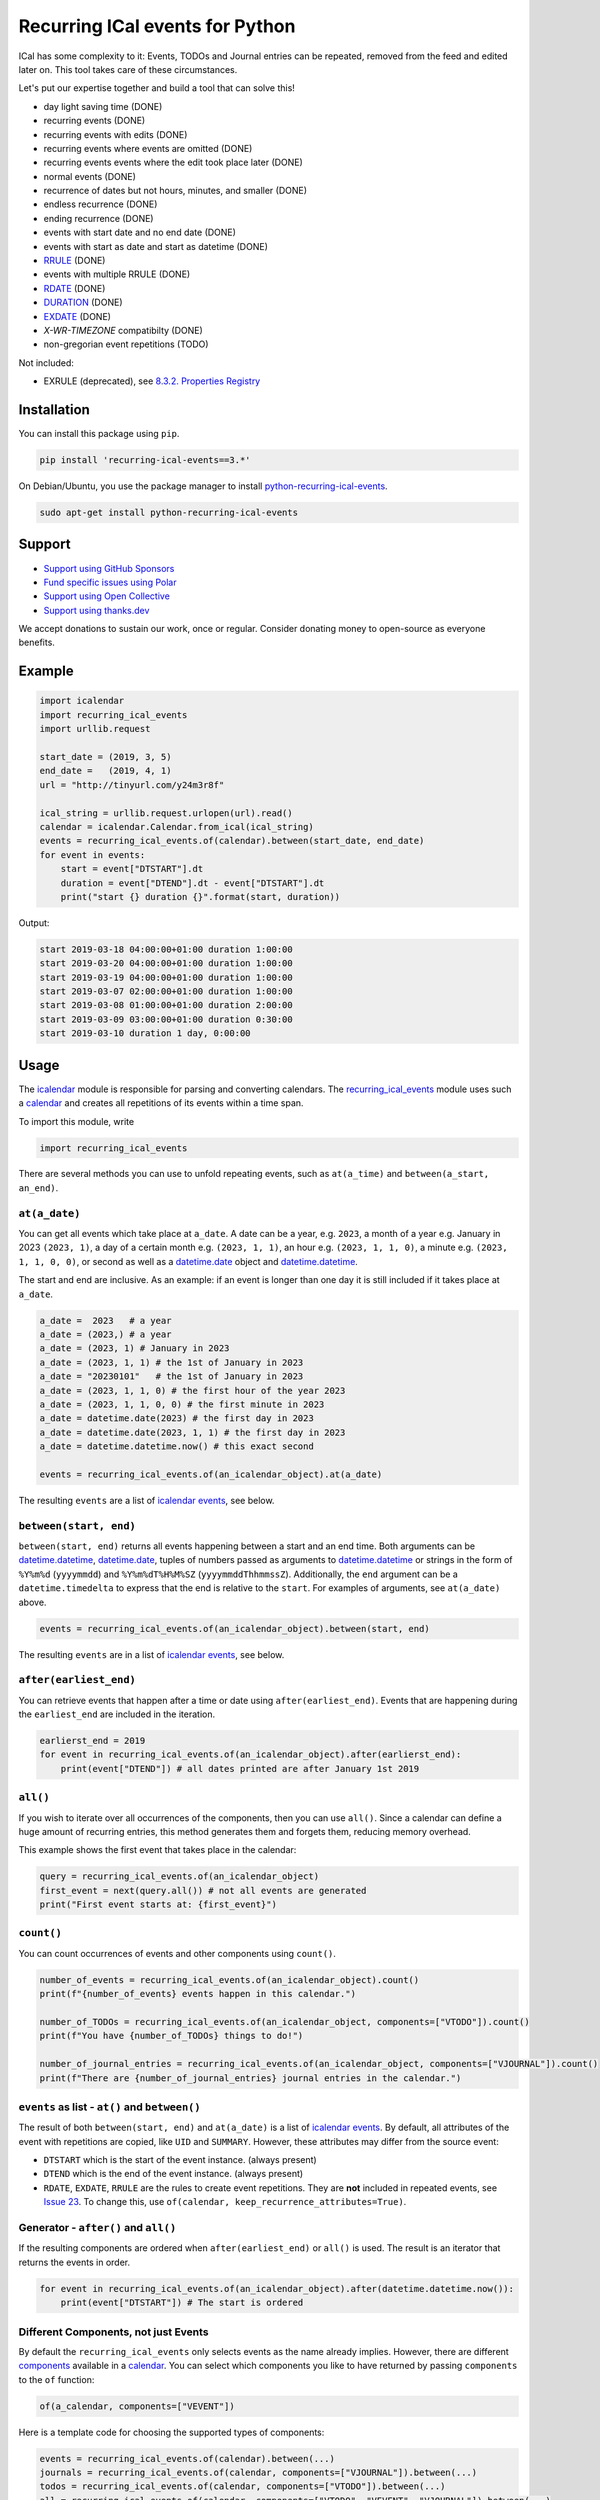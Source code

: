 Recurring ICal events for Python
================================

.. image:: https://github.com/niccokunzmann/python-recurring-ical-events/actions/workflows/tests.yml/badge.svg
   :target: https://github.com/niccokunzmann/python-recurring-ical-events/actions/workflows/tests.yml
   :alt: GitHub CI build and test status
.. image:: https://badge.fury.io/py/recurring-ical-events.svg
   :target: https://pypi.python.org/pypi/recurring-ical-events
   :alt: Python Package Version on Pypi
.. image:: https://img.shields.io/pypi/dm/recurring-ical-events.svg
   :target: https://pypi.org/project/recurring-ical-events/#files
   :alt: Downloads from Pypi
.. image:: https://img.shields.io/opencollective/all/open-web-calendar?label=support%20on%20open%20collective
   :target: https://opencollective.com/open-web-calendar/
   :alt: Support on Open Collective
.. image:: https://img.shields.io/github/issues/niccokunzmann/python-recurring-ical-events?logo=github&label=issues%20seek%20funding&color=%230062ff
   :target: https://polar.sh/niccokunzmann/python-recurring-ical-events
   :alt: issues seek funding



ICal has some complexity to it:
Events, TODOs and Journal entries can be repeated, removed from the feed and edited later on.
This tool takes care of these circumstances.

Let's put our expertise together and build a tool that can solve this!

.. image:: https://img.shields.io/badge/RFC_2445-deprecated-red
   :target: https://datatracker.ietf.org/doc/html/rfc2445#section-4.8.5.2
   :alt: RFC 2445 is deprecated
.. image:: https://img.shields.io/badge/RFC_5545-supported-green
   :target: https://datatracker.ietf.org/doc/html/rfc5545
   :alt: RFC 5545 is supported
.. image:: https://img.shields.io/badge/RFC_7529-todo-red
   :target: https://github.com/niccokunzmann/python-recurring-ical-events/issues/142
   :alt: RFC 7529 is not implemented
.. image:: https://img.shields.io/badge/RFC_7953-todo-red
   :target: https://github.com/niccokunzmann/python-recurring-ical-events/issues/143
   :alt: RFC 7953 is not implemented

* day light saving time (DONE)
* recurring events (DONE)
* recurring events with edits (DONE)
* recurring events where events are omitted (DONE)
* recurring events events where the edit took place later (DONE)
* normal events (DONE)
* recurrence of dates but not hours, minutes, and smaller (DONE)
* endless recurrence (DONE)
* ending recurrence (DONE)
* events with start date and no end date (DONE)
* events with start as date and start as datetime (DONE)
* `RRULE <https://www.kanzaki.com/docs/ical/rrule.html>`_ (DONE)
* events with multiple RRULE (DONE)
* `RDATE <https://www.kanzaki.com/docs/ical/rdate.html>`_ (DONE)
* `DURATION <https://www.kanzaki.com/docs/ical/duration.html>`_ (DONE)
* `EXDATE <https://www.kanzaki.com/docs/ical/exdate.html>`_ (DONE)
* `X-WR-TIMEZONE` compatibilty (DONE)
* non-gregorian event repetitions (TODO)

Not included:

* EXRULE (deprecated), see `8.3.2.  Properties Registry
  <https://tools.ietf.org/html/rfc5545#section-8.3.2>`_

Installation
------------

You can install this package using ``pip``.

.. code:: shell

    pip install 'recurring-ical-events==3.*'

On Debian/Ubuntu, you use the package manager to install `python-recurring-ical-events <https://tracker.debian.org/pkg/python-recurring-ical-events>`_.

.. code:: shell

    sudo apt-get install python-recurring-ical-events

Support
-------

- `Support using GitHub Sponsors <https://github.com/sponsors/niccokunzmann>`_
- `Fund specific issues using Polar <https://polar.sh/niccokunzmann/python-recurring-ical-events>`_
- `Support using Open Collective <https://opencollective.com/open-web-calendar/>`_
- `Support using thanks.dev <https://thanks.dev>`_

We accept donations to sustain our work, once or regular.
Consider donating money to open-source as everyone benefits.

Example
-------

.. code-block:: python

    import icalendar
    import recurring_ical_events
    import urllib.request

    start_date = (2019, 3, 5)
    end_date =   (2019, 4, 1)
    url = "http://tinyurl.com/y24m3r8f"

    ical_string = urllib.request.urlopen(url).read()
    calendar = icalendar.Calendar.from_ical(ical_string)
    events = recurring_ical_events.of(calendar).between(start_date, end_date)
    for event in events:
        start = event["DTSTART"].dt
        duration = event["DTEND"].dt - event["DTSTART"].dt
        print("start {} duration {}".format(start, duration))

Output:

.. code-block:: text

    start 2019-03-18 04:00:00+01:00 duration 1:00:00
    start 2019-03-20 04:00:00+01:00 duration 1:00:00
    start 2019-03-19 04:00:00+01:00 duration 1:00:00
    start 2019-03-07 02:00:00+01:00 duration 1:00:00
    start 2019-03-08 01:00:00+01:00 duration 2:00:00
    start 2019-03-09 03:00:00+01:00 duration 0:30:00
    start 2019-03-10 duration 1 day, 0:00:00


Usage
-----

The `icalendar <https://pypi.org/project/icalendar/>`_ module is responsible for parsing and converting calendars.
The `recurring_ical_events <https://pypi.org/project/recurring-ical-events/>`_ module uses such a `calendar`_ and creates all repetitions of its events within a time span.

To import this module, write

.. code:: Python

    import recurring_ical_events

There are several methods you can use to unfold repeating events, such as ``at(a_time)`` and ``between(a_start, an_end)``.

``at(a_date)``
**************

You can get all events which take place at ``a_date``.
A date can be a year, e.g. ``2023``, a month of a year e.g. January in 2023 ``(2023, 1)``, a day of a certain month e.g. ``(2023, 1, 1)``, an hour e.g. ``(2023, 1, 1, 0)``, a minute e.g. ``(2023, 1, 1, 0, 0)``, or second as well as a `datetime.date <https://docs.python.org/3/library/datetime.html#datetime.date>`_ object and `datetime.datetime <https://docs.python.org/3/library/datetime.html#datetime.datetime>`_.

The start and end are inclusive. As an example: if an event is longer than one day it is still included if it takes place at ``a_date``.

.. code:: Python

    a_date =  2023   # a year
    a_date = (2023,) # a year
    a_date = (2023, 1) # January in 2023
    a_date = (2023, 1, 1) # the 1st of January in 2023
    a_date = "20230101"   # the 1st of January in 2023
    a_date = (2023, 1, 1, 0) # the first hour of the year 2023
    a_date = (2023, 1, 1, 0, 0) # the first minute in 2023
    a_date = datetime.date(2023) # the first day in 2023
    a_date = datetime.date(2023, 1, 1) # the first day in 2023
    a_date = datetime.datetime.now() # this exact second

    events = recurring_ical_events.of(an_icalendar_object).at(a_date)

The resulting ``events`` are a list of `icalendar events <https://icalendar.readthedocs.io/en/latest/api.html#icalendar.cal.Event>`_, see below.

``between(start, end)``
***********************

``between(start, end)`` returns all events happening between a start and an end time. Both arguments can be `datetime.datetime`_, `datetime.date`_, tuples of numbers passed as arguments to `datetime.datetime`_ or strings in the form of
``%Y%m%d`` (``yyyymmdd``) and ``%Y%m%dT%H%M%SZ`` (``yyyymmddThhmmssZ``).
Additionally, the ``end`` argument can be a ``datetime.timedelta`` to express that the end is relative to the ``start``.
For examples of arguments, see ``at(a_date)`` above.

.. code:: Python

    events = recurring_ical_events.of(an_icalendar_object).between(start, end)

The resulting ``events`` are in a list of `icalendar events`_, see below.

``after(earliest_end)``
***********************

You can retrieve events that happen after a time or date using ``after(earliest_end)``.
Events that are happening during the ``earliest_end`` are included in the iteration.

.. code:: Python

    earlierst_end = 2019
    for event in recurring_ical_events.of(an_icalendar_object).after(earlierst_end):
        print(event["DTEND"]) # all dates printed are after January 1st 2019


``all()``
*********

If you wish to iterate over all occurrences of the components, then you can use ``all()``.
Since a calendar can define a huge amount of recurring entries, this method generates them
and forgets them, reducing memory overhead.

This example shows the first event that takes place in the calendar:

.. code:: Python

    query = recurring_ical_events.of(an_icalendar_object)
    first_event = next(query.all()) # not all events are generated
    print("First event starts at: {first_event}")

``count()``
***********

You can count occurrences of events and other components using ``count()``.

.. code:: Python

    number_of_events = recurring_ical_events.of(an_icalendar_object).count()
    print(f"{number_of_events} events happen in this calendar.")

    number_of_TODOs = recurring_ical_events.of(an_icalendar_object, components=["VTODO"]).count()
    print(f"You have {number_of_TODOs} things to do!")

    number_of_journal_entries = recurring_ical_events.of(an_icalendar_object, components=["VJOURNAL"]).count()
    print(f"There are {number_of_journal_entries} journal entries in the calendar.")

``events`` as list - ``at()`` and ``between()``
***********************************************

The result of both ``between(start, end)`` and ``at(a_date)`` is a list of `icalendar events`_.
By default, all attributes of the event with repetitions are copied, like ``UID`` and ``SUMMARY``.
However, these attributes may differ from the source event:

* ``DTSTART`` which is the start of the event instance. (always present)
* ``DTEND`` which is the end of the event instance. (always present)
* ``RDATE``, ``EXDATE``, ``RRULE`` are the rules to create event repetitions.
  They are **not** included in repeated events, see `Issue 23 <https://github.com/niccokunzmann/python-recurring-ical-events/issues/23>`_.
  To change this, use ``of(calendar, keep_recurrence_attributes=True)``.

Generator - ``after()`` and ``all()``
*************************************

If the resulting components are ordered when ``after(earliest_end)`` or ``all()`` is used.
The result is an iterator that returns the events in order.

.. code:: Python

    for event in recurring_ical_events.of(an_icalendar_object).after(datetime.datetime.now()):
        print(event["DTSTART"]) # The start is ordered

Different Components, not just Events
*************************************

By default the ``recurring_ical_events`` only selects events as the name already implies.
However, there are different `components <https://icalendar.readthedocs.io/en/latest/api.html#icalendar.cal.Component>`_ available in a `calendar <https://icalendar.readthedocs.io/en/latest/api.html#icalendar.cal.Calendar>`_.
You can select which components you like to have returned by passing ``components`` to the ``of`` function:

.. code:: Python

    of(a_calendar, components=["VEVENT"])

Here is a template code for choosing the supported types of components:

.. code:: Python

   events = recurring_ical_events.of(calendar).between(...)
   journals = recurring_ical_events.of(calendar, components=["VJOURNAL"]).between(...)
   todos = recurring_ical_events.of(calendar, components=["VTODO"]).between(...)
   all = recurring_ical_events.of(calendar, components=["VTODO", "VEVENT", "VJOURNAL"]).between(...)

If a type of component is not listed here, it can be added.
Please create an issue for this in the source code repository.

Speed
*****

If you use ``between()`` or ``at()``
several times, it is faster to re-use the object coming from ``of()``.

.. code:: Python

    rcalendar = recurring_ical_events.of(an_icalendar_object)
    events_of_day_1 = rcalendar.at(day_1)
    events_of_day_2 = rcalendar.at(day_2)
    events_of_day_3 = rcalendar.at(day_3)
    # ...

Skip bad formatted ical events
******************************

Some events may be badly formatted and therefore cannot be handled by recurring-ical-events.
Passing ```skip_bad_series=True``` as ``of()`` argument will totally skip theses events.

.. code:: Python

    of(a_calendar, skip_bad_series=True)


Version Fixing
**************

If you use this library in your code, you may want to make sure that
updates can be received but they do not break your code.
The version numbers are handeled this way: ``a.b.c`` example: ``0.1.12``

- ``c`` is changed for each minor bug fix.
- ``b`` is changed whenever new features are added.
- ``a`` is changed when the interface or major assumptions change that may break your code.

So, I recommend to version-fix this library to stay with the same ``a``
while ``b`` and ``c`` can change.

Development
-----------

Code style
**********

Please install `pre-commit <https://pre-commit.com/>`_ before git commit.  It will ensure that the code is formatted and linted as expected using `ruff <https://docs.astral.sh/ruff/>`_.

.. code-block:: shell

   pre-commit install


Testing
*******

This project's development is driven by tests.
Tests assure a consistent interface and less knowledge lost over time.
If you like to change the code, tests help that nothing breaks in the future.
They are required in that sense.
Example code and ics files can be transferred into tests and speed up fixing bugs.

You can view the tests in the `test folder
<https://github.com/niccokunzmann/python-recurring-ical-events/tree/master/test>`_.
If you have a calendar ICS file for which this library does not
generate the desired output, you can add it to the ``test/calendars``
folder and write tests for what you expect.
If you like, `open an issue <https://github.com/niccokunzmann/python-recurring-ical-events/issues>`_ first, e.g. to discuss the changes and
how to go about it.


To run the tests, we use ``tox``.
``tox`` tests all different Python versions which we want to  be compatible to.

.. code-block:: shell

   pip3 install tox

To run all the tests:

.. code-block:: shell

   tox

To run the tests in a specific Python version:

.. code-block:: shell

   tox -e py39



New Releases
------------

To release new versions,

1. edit the Changelog Section
2. edit setup.py, the ``__version__`` variable
3. create a commit and push it
4. wait for `GitHub Actions <https://github.com/niccokunzmann/python-recurring-ical-events/actions>`_ to finish the build
5. run

   .. code-block:: shell

       python3 setup.py tag_and_deploy

6. notify the issues about their release

Architecture
------------

.. image:: img/architecture.png
   :alt: Architecture Diagram showing the components interacting

Each icalendar **Calendar** can contain Events, Journal entries,
TODOs and others, called **Components**.
Those entries are grouped by their ``UID``.
Such a ``UID`` defines a **Series** of **Occurrences** that take place at
a given time.
Since each **Component** is different, the **ComponentAdapter** offers a unified
interface to interact with them.
The **Calendar** gets filtered and for each ``UID``,
a **Series** can use one or more **ComponentAdapters** to create 
**Occurrences** of what happens in a time span.
These **Occurrences** are used internally and convert to **Components** for further use.

Changelog
---------

- v3.2.0

  - Allow ``datetime.timedelta`` as second argument to ``between(absolute_time, datetime.timedelta())``

- v3.1.1

  - Fix: Remove duplication of modification with same sequence number, see `Issue 164 <https://github.com/niccokunzmann/python-recurring-ical-events/issues/164>`_
  - Fix: EXDATE now excludes a modified instance for an event with higher ``SEQUENCE``, see `Issue <https://github.com/niccokunzmann/python-recurring-ical-events/issues/163>`_

- v3.1.0

  - Add ``count() -> int`` to count all occurrences within a calendar
  - Add ``all() -> Generator[icalendar.Component]`` to iterate over the whole calendar

- v3.0.0

  - Change the architecture and add a diagram
  - Add type hints, see `Issue 91 <https://github.com/niccokunzmann/python-recurring-ical-events/issues/91>`_
  - Rename ``UnfoldableCalendar`` to ``CalendarQuery``
  - Rename ``of(skip_bad_events=None)`` to ``of(skip_bad_series=False)``
  - ``of(components=[...])`` now also takes ``ComponentAdapters``
  - Fix edit sequence problems, see `Issue 151 <https://github.com/niccokunzmann/python-recurring-ical-events/issues/151>`_

- v2.2.3

  - Fix: Edits of whole event are now considering RDATE and EXDATE, see `Issue 148 <https://github.com/niccokunzmann/python-recurring-ical-events/issues/148>`_

- v2.2.2

  - Test support for ``icalendar==6.*``
  - Remove Python 3.7 from tests and compatibility list
  - Remove pytz from requirements

- v2.2.1

  - Add support for multiple RRULE in events.

- v2.2.0

  - Add ``after()`` method to iterate over upcoming events.

- v2.1.3

  - Test and support Python 3.12.
  - Change SPDX license header.
  - Fix RRULE with negative COUNT, see `Issue 128 <https://github.com/niccokunzmann/python-recurring-ical-events/issues/128>`_

- v2.1.2

  - Fix RRULE with EXDATE as DATE, see `PR 121 <https://github.com/niccokunzmann/python-recurring-ical-events/pull/121>`__ by Jan Grasnick and `PR 122 <https://github.com/niccokunzmann/python-recurring-ical-events/pull/122>`__.

- v2.1.1

  - Claim and test support for Python 3.11.
  - Support deleting events by setting RRULE UNTIL < DTSTART, see `Issue 117 <https://github.com/niccokunzmann/python-recurring-ical-events/issues/117>`__.

- v2.1.0

  - Added support for PERIOD values in RDATE. See `Issue 113 <https://github.com/niccokunzmann/python-recurring-ical-events/issues/113>`_.
  - Fixed ``icalendar>=5.0.9`` to support ``RDATE`` of type ``PERIOD`` with a time zone.
  - Fixed ``pytz>=2023.3`` to assure compatibility.

- v2.0.2

  - Fixed omitting last event of ``RRULE`` with ``UNTIL`` when using ``pytz``, the event starting in winter time and ending in summer time. See `Issue 107 <https://github.com/niccokunzmann/python-recurring-ical-events/issues/107>`_.

- v2.0.1

  - Fixed crasher with duplicate RRULE. See `Pull Request 104 <https://github.com/niccokunzmann/python-recurring-ical-events/pull/104>`_

- v2.0.0b

  - Only return ``VEVENT`` by default. Add ``of(... ,components=...)`` parameter to select which kinds of components should be returned. See `Issue 101 <https://github.com/niccokunzmann/python-recurring-ical-events/issues/101>`_.
  - Remove ``beta`` indicator. This library works okay: Feature requests come in, not so much bug reports.

- v1.1.0b

  - Add repeated TODOs and Journals. See `Pull Request 100 <https://github.com/niccokunzmann/python-recurring-ical-events/pull/100>`_ and `Issue 97 <https://github.com/niccokunzmann/python-recurring-ical-events/issues/97>`_.

- v1.0.3b

  - Remove syntax anomalies in README.
  - Switch to GitHub actions because GitLab decided to remove support.

- v1.0.2b

  - Add support for ``X-WR-TIMEZONE`` calendars which contain events without an explicit time zone, see `Issue 86 <https://github.com/niccokunzmann/python-recurring-ical-events/issues/86>`_.

- v1.0.1b

  - Add support for ``zoneinfo.ZoneInfo`` time zones, see `Issue 57 <https://github.com/niccokunzmann/python-recurring-ical-events/issues/57>`_.
  - Migrate from Travis CI to Gitlab CI.
  - Add code coverage on Gitlab.

- v1.0.0b

  - Remove Python 2 support, see `Issue 64 <https://github.com/niccokunzmann/python-recurring-ical-events/issues/64>`_.
  - Remove support for Python 3.5 and 3.6.
  - Note: These deprecated Python versions may still work. We just do not claim they do.
  - ``X-WR-TIMEZONE`` support, see `Issue 71 <https://github.com/niccokunzmann/python-recurring-ical-events/issues/71>`_.

- v0.2.4b

  - Events with a duration of 0 seconds are correctly returned.
  - ``between()`` and ``at()`` take the same kind of arguments. These arguments are documented.

- v0.2.3b

  - ``between()`` and ``at()`` allow arguments with time zones now when calendar events do not have time zones, reported in `Issue 61 <https://github.com/niccokunzmann/python-recurring-ical-events/issues/61>`_ and `Issue 52 <https://github.com/niccokunzmann/python-recurring-ical-events/issues/52>`_.

- v0.2.2b

  - Check that ``at()`` does not return an event starting at the next day, see `Issue 44 <https://github.com/niccokunzmann/python-recurring-ical-events/issues/44>`_.

- v0.2.1b

  - Check that recurring events are removed if they are modified to leave the requested time span, see `Issue 62 <https://github.com/niccokunzmann/python-recurring-ical-events/issues/62>`_.

- v0.2.0b

  - Add ability to keep the recurrence attributes (RRULE, RDATE, EXDATE) on the event copies instead of stripping them. See `Pull Request 54 <https://github.com/niccokunzmann/python-recurring-ical-events/pull/54>`_.

- v0.1.21b

  - Fix issue with repetitions over DST boundary. See `Issue 48 <https://github.com/niccokunzmann/python-recurring-ical-events/issues/48>`_.

- v0.1.20b

  - Fix handling of modified recurrences with lower sequence number than their base event `Pull Request 45 <https://github.com/niccokunzmann/python-recurring-ical-events/pull/45>`_

- v0.1.19b

  - Benchmark using `@mrx23dot <https://github.com/mrx23dot>`_'s script and speed up recurrence calculation by factor 4, see `Issue 42 <https://github.com/niccokunzmann/python-recurring-ical-events/issues/42>`_.

- v0.1.18b

  - Handle `Issue 28 <https://github.com/niccokunzmann/python-recurring-ical-events/issues/28>`__ so that EXDATEs match as expected.
  - Handle `Issue 27 <https://github.com/niccokunzmann/python-recurring-ical-events/issues/27>`_ so that parsing some rrule UNTIL values does not crash.

- v0.1.17b

  - Handle `Issue 28 <https://github.com/niccokunzmann/python-recurring-ical-events/issues/28>`__ where passed arguments lead to errors where it is expected to work.

- v0.1.16b

  - Events with an empty RRULE are handled like events without an RRULE.
  - Remove fixed dependency versions, see `Issue 14 <https://github.com/niccokunzmann/python-recurring-ical-events/issues/14>`_

- v0.1.15b

  - Repeated events also include subcomponents. `Issue 6 <https://github.com/niccokunzmann/python-recurring-ical-events/issues/6>`_

- v0.1.14b

  - Fix compatibility `issue 20 <https://github.com/niccokunzmann/python-recurring-ical-events/issues/20>`_: EXDATEs of different time zones are now supported.

- v0.1.13b

  - Remove attributes RDATE, EXDATE, RRULE from repeated events `Issue 23`_
  - Use vDDDTypes instead of explicit date/datetime type `Pull Request 19 <https://github.com/niccokunzmann/python-recurring-ical-events/pull/19>`_
  - Start Changelog

Libraries Used
--------------

- `python-dateutil <https://pypi.org/project/python-dateutil/>`_ - to compute the recurrences of events using ``rrule``
- `icalendar`_ - the library used to parse ICS files
- `pytz <https://pypi.org/project/pytz/>`_ - for timezones
- `x-wr-timezone <https://github.com/niccokunzmann/x-wr-timezone>`_ for handling the non-standard ``X-WR-TIMEZONE`` property.

Related Projects
----------------

- `icalevents <https://github.com/irgangla/icalevents>`_ - another library for roughly the same use-case
- `Open Web Calendar <https://github.com/niccokunzmann/open-web-calendar>`_ - a web calendar to embed into websites which uses this library
- `icspy <https://icspy.readthedocs.io/>`_ - to create your own calendar events
- `pyICSParser <https://pypi.org/project/pyICSParser/>`_ - parse icalendar files and return event times (`GitHub <https://github.com/oberron/pyICSParser>`__)

Media
-----

Nicco Kunzmann talked about this library at the
FOSSASIA 2022 Summit:

.. image:: https://niccokunzmann.github.io/ical-talk-fossasia-2022/youtube.png
   :target: https://youtu.be/8l3opDdg92I?t=10369
   :alt: Talk about this library at the FOSSASIA 2022 Summit

Research
--------

- `RFC 5545 <https://tools.ietf.org/html/rfc5545>`_
- `RFC 7986 <https://tools.ietf.org/html/rfc7986>`_ -- an update to RFC 5545. It does not change any properties useful for scheduling events.
- `Stackoverflow question this is created for <https://stackoverflow.com/questions/30913824/ical-library-to-iterate-recurring-events-with-specific-instances>`_
- `<https://github.com/oberron/annum>`_

  - `<https://stackoverflow.com/questions/28829261/python-ical-get-events-for-a-day-including-recurring-ones#28829401>`_

- `<https://stackoverflow.com/questions/20268204/ical-get-date-from-recurring-event-by-rrule-and-dtstart>`_
- `<https://github.com/collective/icalendar/issues/162>`_
- `<https://stackoverflow.com/questions/46471852/ical-parsing-reoccuring-events-in-python>`_
- RDATE `<https://stackoverflow.com/a/46709850/1320237>`_

  - `<https://tools.ietf.org/html/rfc5545#section-3.8.5.2>`_
